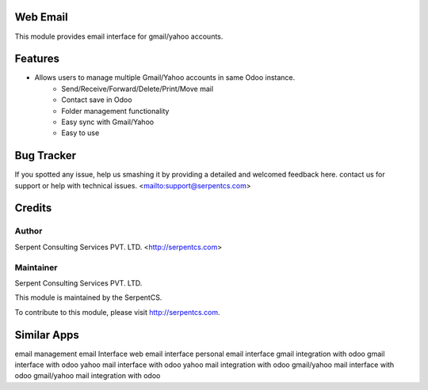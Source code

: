 
====================================================
Web Email
====================================================

This module provides email interface for gmail/yahoo accounts.

=========
Features
=========

- Allows users to manage multiple Gmail/Yahoo accounts in same Odoo instance.
    - Send/Receive/Forward/Delete/Print/Move mail
    - Contact save in Odoo
    - Folder management functionality
    - Easy sync with Gmail/Yahoo
    - Easy to use

===========
Bug Tracker
===========

If you spotted any issue, help us smashing it by providing a detailed and welcomed feedback here.
contact us for support or help with technical issues. <mailto:support@serpentcs.com>

=======
Credits
=======


Author
======

Serpent Consulting Services PVT. LTD. <http://serpentcs.com>

Maintainer
==========

Serpent Consulting Services PVT. LTD.

This module is maintained by the SerpentCS.

To contribute to this module, please visit http://serpentcs.com.

============
Similar Apps
============

email management
email Interface
web email interface
personal email interface
gmail integration with odoo
gmail interface with odoo
yahoo mail interface with odoo
yahoo mail integration with odoo
gmail/yahoo mail interface with odoo
gmail/yahoo mail integration with odoo

